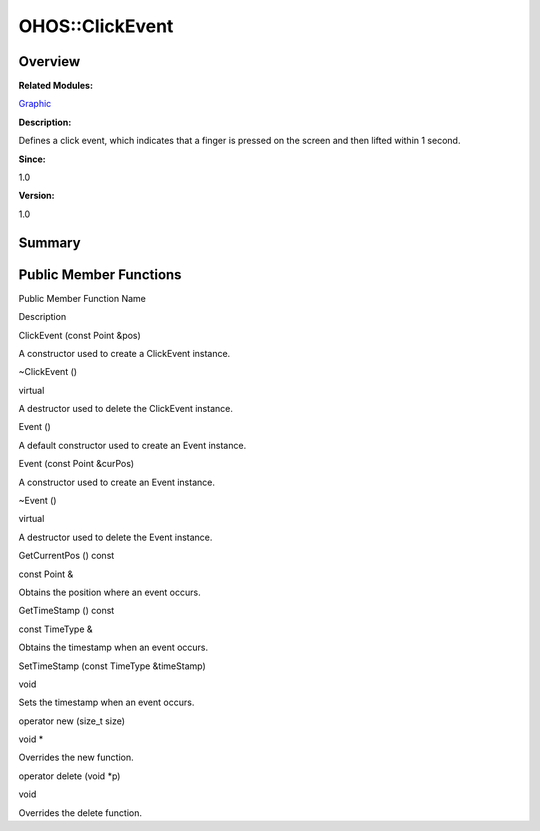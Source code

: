OHOS::ClickEvent
================

**Overview**\ 
--------------

**Related Modules:**

`Graphic <graphic.md>`__

**Description:**

Defines a click event, which indicates that a finger is pressed on the
screen and then lifted within 1 second.

**Since:**

1.0

**Version:**

1.0

**Summary**\ 
-------------

Public Member Functions
-----------------------

.. raw:: html

   <table>

.. raw:: html

   <thead align="left">

.. raw:: html

   <tr id="row1852691230093535">

.. raw:: html

   <th class="cellrowborder" valign="top" width="50%" id="mcps1.1.3.1.1">

.. raw:: html

   <p id="p2002058091093535">

Public Member Function Name

.. raw:: html

   </p>

.. raw:: html

   </th>

.. raw:: html

   <th class="cellrowborder" valign="top" width="50%" id="mcps1.1.3.1.2">

.. raw:: html

   <p id="p584505750093535">

Description

.. raw:: html

   </p>

.. raw:: html

   </th>

.. raw:: html

   </tr>

.. raw:: html

   </thead>

.. raw:: html

   <tbody>

.. raw:: html

   <tr id="row1547848705093535">

.. raw:: html

   <td class="cellrowborder" valign="top" width="50%" headers="mcps1.1.3.1.1 ">

.. raw:: html

   <p id="p1970339258093535">

ClickEvent (const Point &pos)

.. raw:: html

   </p>

.. raw:: html

   </td>

.. raw:: html

   <td class="cellrowborder" valign="top" width="50%" headers="mcps1.1.3.1.2 ">

.. raw:: html

   <p id="p400383980093535">

.. raw:: html

   </p>

.. raw:: html

   <p id="p834647793093535">

A constructor used to create a ClickEvent instance.

.. raw:: html

   </p>

.. raw:: html

   </td>

.. raw:: html

   </tr>

.. raw:: html

   <tr id="row2091962811093535">

.. raw:: html

   <td class="cellrowborder" valign="top" width="50%" headers="mcps1.1.3.1.1 ">

.. raw:: html

   <p id="p286965403093535">

~ClickEvent ()

.. raw:: html

   </p>

.. raw:: html

   </td>

.. raw:: html

   <td class="cellrowborder" valign="top" width="50%" headers="mcps1.1.3.1.2 ">

.. raw:: html

   <p id="p489917982093535">

virtual

.. raw:: html

   </p>

.. raw:: html

   <p id="p246776431093535">

A destructor used to delete the ClickEvent instance.

.. raw:: html

   </p>

.. raw:: html

   </td>

.. raw:: html

   </tr>

.. raw:: html

   <tr id="row1549723034093535">

.. raw:: html

   <td class="cellrowborder" valign="top" width="50%" headers="mcps1.1.3.1.1 ">

.. raw:: html

   <p id="p1557159117093535">

Event ()

.. raw:: html

   </p>

.. raw:: html

   </td>

.. raw:: html

   <td class="cellrowborder" valign="top" width="50%" headers="mcps1.1.3.1.2 ">

.. raw:: html

   <p id="p1518133722093535">

.. raw:: html

   </p>

.. raw:: html

   <p id="p142255690093535">

A default constructor used to create an Event instance.

.. raw:: html

   </p>

.. raw:: html

   </td>

.. raw:: html

   </tr>

.. raw:: html

   <tr id="row1199639784093535">

.. raw:: html

   <td class="cellrowborder" valign="top" width="50%" headers="mcps1.1.3.1.1 ">

.. raw:: html

   <p id="p927754665093535">

Event (const Point &curPos)

.. raw:: html

   </p>

.. raw:: html

   </td>

.. raw:: html

   <td class="cellrowborder" valign="top" width="50%" headers="mcps1.1.3.1.2 ">

.. raw:: html

   <p id="p2036842937093535">

.. raw:: html

   </p>

.. raw:: html

   <p id="p980749672093535">

A constructor used to create an Event instance.

.. raw:: html

   </p>

.. raw:: html

   </td>

.. raw:: html

   </tr>

.. raw:: html

   <tr id="row102988873093535">

.. raw:: html

   <td class="cellrowborder" valign="top" width="50%" headers="mcps1.1.3.1.1 ">

.. raw:: html

   <p id="p1988029500093535">

~Event ()

.. raw:: html

   </p>

.. raw:: html

   </td>

.. raw:: html

   <td class="cellrowborder" valign="top" width="50%" headers="mcps1.1.3.1.2 ">

.. raw:: html

   <p id="p87613247093535">

virtual

.. raw:: html

   </p>

.. raw:: html

   <p id="p41740171093535">

A destructor used to delete the Event instance.

.. raw:: html

   </p>

.. raw:: html

   </td>

.. raw:: html

   </tr>

.. raw:: html

   <tr id="row1425587997093535">

.. raw:: html

   <td class="cellrowborder" valign="top" width="50%" headers="mcps1.1.3.1.1 ">

.. raw:: html

   <p id="p504068851093535">

GetCurrentPos () const

.. raw:: html

   </p>

.. raw:: html

   </td>

.. raw:: html

   <td class="cellrowborder" valign="top" width="50%" headers="mcps1.1.3.1.2 ">

.. raw:: html

   <p id="p1795795034093535">

const Point &

.. raw:: html

   </p>

.. raw:: html

   <p id="p1935628502093535">

Obtains the position where an event occurs.

.. raw:: html

   </p>

.. raw:: html

   </td>

.. raw:: html

   </tr>

.. raw:: html

   <tr id="row413164189093535">

.. raw:: html

   <td class="cellrowborder" valign="top" width="50%" headers="mcps1.1.3.1.1 ">

.. raw:: html

   <p id="p1230426372093535">

GetTimeStamp () const

.. raw:: html

   </p>

.. raw:: html

   </td>

.. raw:: html

   <td class="cellrowborder" valign="top" width="50%" headers="mcps1.1.3.1.2 ">

.. raw:: html

   <p id="p1475936952093535">

const TimeType &

.. raw:: html

   </p>

.. raw:: html

   <p id="p1373430970093535">

Obtains the timestamp when an event occurs.

.. raw:: html

   </p>

.. raw:: html

   </td>

.. raw:: html

   </tr>

.. raw:: html

   <tr id="row1372480794093535">

.. raw:: html

   <td class="cellrowborder" valign="top" width="50%" headers="mcps1.1.3.1.1 ">

.. raw:: html

   <p id="p1460073066093535">

SetTimeStamp (const TimeType &timeStamp)

.. raw:: html

   </p>

.. raw:: html

   </td>

.. raw:: html

   <td class="cellrowborder" valign="top" width="50%" headers="mcps1.1.3.1.2 ">

.. raw:: html

   <p id="p1895502216093535">

void

.. raw:: html

   </p>

.. raw:: html

   <p id="p2116504860093535">

Sets the timestamp when an event occurs.

.. raw:: html

   </p>

.. raw:: html

   </td>

.. raw:: html

   </tr>

.. raw:: html

   <tr id="row564390039093535">

.. raw:: html

   <td class="cellrowborder" valign="top" width="50%" headers="mcps1.1.3.1.1 ">

.. raw:: html

   <p id="p1791545181093535">

operator new (size_t size)

.. raw:: html

   </p>

.. raw:: html

   </td>

.. raw:: html

   <td class="cellrowborder" valign="top" width="50%" headers="mcps1.1.3.1.2 ">

.. raw:: html

   <p id="p635604955093535">

void \*

.. raw:: html

   </p>

.. raw:: html

   <p id="p983718745093535">

Overrides the new function.

.. raw:: html

   </p>

.. raw:: html

   </td>

.. raw:: html

   </tr>

.. raw:: html

   <tr id="row1126825282093535">

.. raw:: html

   <td class="cellrowborder" valign="top" width="50%" headers="mcps1.1.3.1.1 ">

.. raw:: html

   <p id="p273850518093535">

operator delete (void \*p)

.. raw:: html

   </p>

.. raw:: html

   </td>

.. raw:: html

   <td class="cellrowborder" valign="top" width="50%" headers="mcps1.1.3.1.2 ">

.. raw:: html

   <p id="p382525125093535">

void

.. raw:: html

   </p>

.. raw:: html

   <p id="p1103392101093535">

Overrides the delete function.

.. raw:: html

   </p>

.. raw:: html

   </td>

.. raw:: html

   </tr>

.. raw:: html

   </tbody>

.. raw:: html

   </table>
